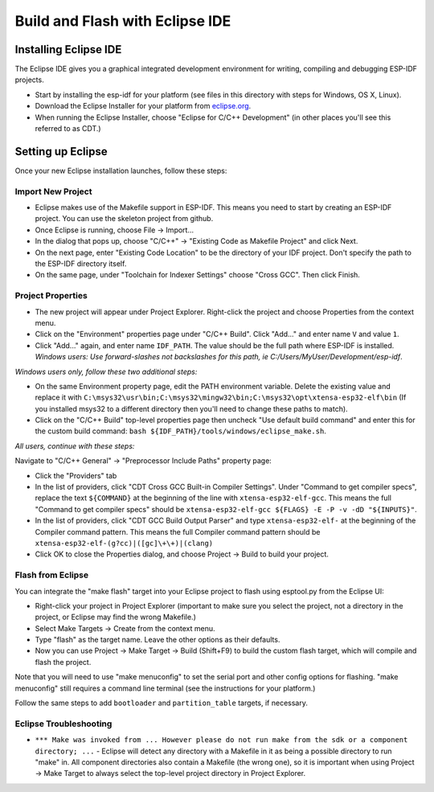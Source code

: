 Build and Flash with Eclipse IDE
********************************

Installing Eclipse IDE
======================

The Eclipse IDE gives you a graphical integrated development environment for writing, compiling and debugging ESP-IDF projects.

* Start by installing the esp-idf for your platform (see files in this directory with steps for Windows, OS X, Linux).

* Download the Eclipse Installer for your platform from eclipse.org_.

* When running the Eclipse Installer, choose "Eclipse for C/C++ Development" (in other places you'll see this referred to as CDT.)

Setting up Eclipse
==================

Once your new Eclipse installation launches, follow these steps:

Import New Project
------------------

* Eclipse makes use of the Makefile support in ESP-IDF. This means you need to start by creating an ESP-IDF project. You can use the skeleton project from github.

* Once Eclipse is running, choose File -> Import...

* In the dialog that pops up, choose "C/C++" -> "Existing Code as Makefile Project" and click Next.

* On the next page, enter "Existing Code Location" to be the directory of your IDF project. Don't specify the path to the ESP-IDF directory itself.

* On the same page, under "Toolchain for Indexer Settings" choose "Cross GCC". Then click Finish.


Project Properties
------------------

* The new project will appear under Project Explorer. Right-click the project and choose Properties from the context menu.

* Click on the "Environment" properties page under "C/C++ Build". Click "Add..." and enter name ``V`` and value ``1``.

* Click "Add..." again, and enter name ``IDF_PATH``. The value should be the full path where ESP-IDF is installed. *Windows users: Use forward-slashes not backslashes for this path, ie C:/Users/MyUser/Development/esp-idf*.

*Windows users only, follow these two additional steps:*

* On the same Environment property page, edit the PATH environment variable. Delete the existing value and replace it with ``C:\msys32\usr\bin;C:\msys32\mingw32\bin;C:\msys32\opt\xtensa-esp32-elf\bin`` (If you installed msys32 to a different directory then you'll need to change these paths to match).

* Click on the "C/C++ Build" top-level properties page then uncheck "Use default build command" and enter this for the custom build command: ``bash ${IDF_PATH}/tools/windows/eclipse_make.sh``.

*All users, continue with these steps:*

Navigate to "C/C++ General" -> "Preprocessor Include Paths" property page:

* Click the "Providers" tab

* In the list of providers, click "CDT Cross GCC Built-in Compiler Settings". Under "Command to get compiler specs", replace the text ``${COMMAND}`` at the beginning of the line with ``xtensa-esp32-elf-gcc``. This means the full "Command to get compiler specs" should be ``xtensa-esp32-elf-gcc ${FLAGS} -E -P -v -dD "${INPUTS}"``.

* In the list of providers, click "CDT GCC Build Output Parser" and type ``xtensa-esp32-elf-`` at the beginning of the Compiler command pattern. This means the full Compiler command pattern should be ``xtensa-esp32-elf-(g?cc)|([gc]\+\+)|(clang)``

* Click OK to close the Properties dialog, and choose Project -> Build to build your project.

Flash from Eclipse
------------------

You can integrate the "make flash" target into your Eclipse project to flash using esptool.py from the Eclipse UI:

* Right-click your project in Project Explorer (important to make sure you select the project, not a directory in the project, or Eclipse may find the wrong Makefile.)

* Select Make Targets -> Create from the context menu.

* Type "flash" as the target name. Leave the other options as their defaults.

* Now you can use Project -> Make Target -> Build (Shift+F9) to build the custom flash target, which will compile and flash the project.

Note that you will need to use "make menuconfig" to set the serial port and other config options for flashing. "make menuconfig" still requires a command line terminal (see the instructions for your platform.)

Follow the same steps to add ``bootloader`` and ``partition_table`` targets, if necessary.

.. _eclipse.org: http://www.eclipse.org/

Eclipse Troubleshooting
-----------------------

* ``*** Make was invoked from ... However please do not run make from the sdk or a component directory; ...`` - Eclipse will detect any directory with a Makefile in it as being a possible directory to run "make" in. All component directories also contain a Makefile (the wrong one), so it is important when using Project -> Make Target to always select the top-level project directory in Project Explorer.
